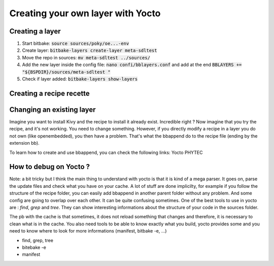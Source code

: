 Creating your own layer with Yocto 
===================================


Creating a layer
----------------

#. Start bitbake: :code:`source sources/poky/oe...-env`
#. Create layer: :code:`bitbake-layers create-layer meta-sdltest`
#. Move the repo in sources: :code:`mv meta-sdltest ../sources/`
#. Add the new layer inside the config file: :code:`nano confi/bblayers.conf` and add at the end :code:`BBLAYERS += "${BSPDIR}/sources/meta-sdltest "`
#. Check if layer added:  :code:`bitbake-layers show-layers`


Creating a recipe recette
--------------------------

Changing an existing layer 
---------------------------

Imagine you want to install Kivy and the recipe to install it already exist. Incredible right ? 
Now imagine that you try the recipe, and it's not working. You need to change something. 
However, if you directly modify a recipe in a layer you do not own (like openembedded), you then have a problem.
That's what the bbappend do to the recipe file (ending by the extension bb). 

To learn how to create and use bbappend, you can check the following links: 
Yocto 
PHYTEC 


How to debug on Yocto ?
-----------------------

Note: a bit tricky but I think the main thing to understand with yocto is that it is kind of a mega parser. 
It goes on, parse the update files and check what you have on your cache. 
A lot of stuff are done implicilty, for example if you follow the structure of the recipe folder, you can easily add bbappend in another parent folder without any problem. 
And some config are going to overlap over each other. It can be quite confusing sometimes. One of the best tools to use in yocto are : `find`, `grep` and `tree`. 
They can show interesting informations about the structure of your code in the sources folder. 

The pb with the cache is that sometimes, it does not reload something that changes and therefore, it is necessary to clean what is in the cache. 
You also need tools to be able to know exactly what you build, yocto provides some and you need to know where to look for more informations (manifest, bitbake -e, ...)

* find, grep, tree
* bitebake -e  
* manifest